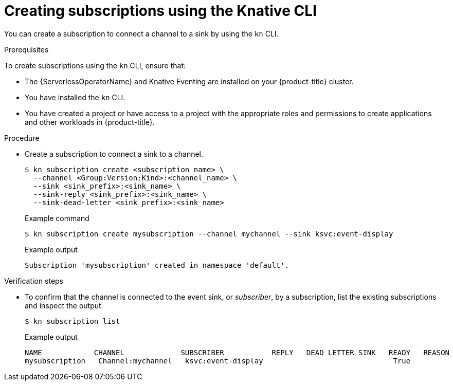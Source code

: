 // Module included in the following assemblies:
//
//  * serverless/event_workflows/serverless-channels.adoc

[id="serverless-creating-subscriptions-kn_{context}"]
= Creating subscriptions using the Knative CLI

You can create a subscription to connect a channel to a sink by using the `kn` CLI.

.Prerequisites

To create subscriptions using the `kn` CLI, ensure that:

* The {ServerlessOperatorName} and Knative Eventing are installed on your {product-title} cluster.
* You have installed the `kn` CLI.
* You have created a project or have access to a project with the appropriate roles and permissions to create applications and other workloads in {product-title}.

.Procedure

* Create a subscription to connect a sink to a channel.
+
[source,terminal]
----
$ kn subscription create <subscription_name> \
  --channel <Group:Version:Kind>:<channel_name> \
  --sink <sink_prefix>:<sink_name> \
  --sink-reply <sink_prefix>:<sink_name> \
  --sink-dead-letter <sink_prefix>:<sink_name>
----
+
.Example command
[source,terminal]
----
$ kn subscription create mysubscription --channel mychannel --sink ksvc:event-display
----
+
.Example output
[source,terminal]
----
Subscription 'mysubscription' created in namespace 'default'.
----

.Verification steps

* To confirm that the channel is connected to the event sink, or _subscriber_, by a subscription, list the existing subscriptions and inspect the output:
+
[source,terminal]
----
$ kn subscription list
----
+
.Example output
[source,terminal]
----
NAME            CHANNEL             SUBSCRIBER           REPLY   DEAD LETTER SINK   READY   REASON
mysubscription   Channel:mychannel   ksvc:event-display                              True
----
